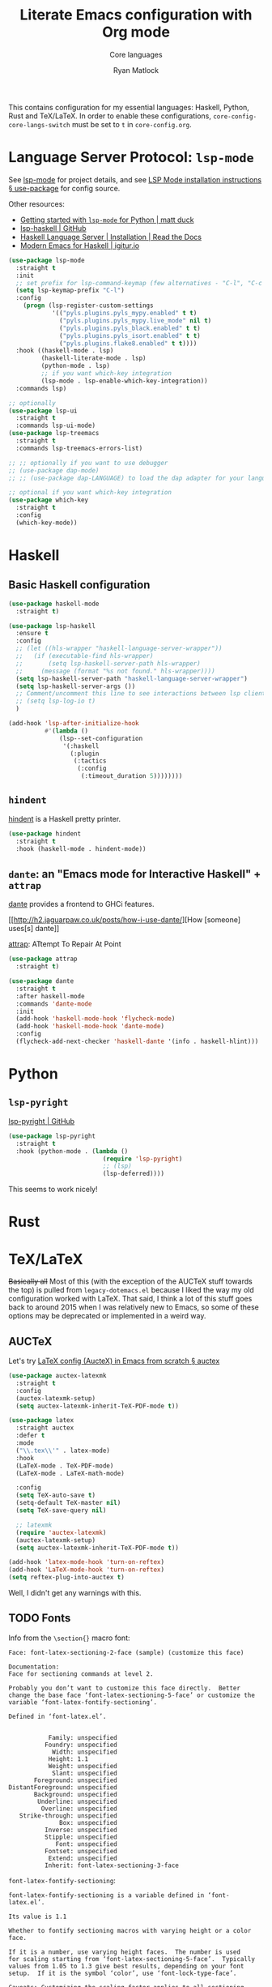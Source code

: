 #+title: Literate Emacs configuration with Org mode
#+subtitle: Core languages
#+author: Ryan Matlock

This contains configuration for my essential languages: Haskell, Python, Rust and
TeX/LaTeX. In order to enable these configurations, =core-config-core-langs-switch=
must be set to =t= in ~core-config.org~.

* Language Server Protocol: ~lsp-mode~
See [[https://github.com/emacs-lsp/lsp-mode][lsp-mode]] for project details, and see [[https://emacs-lsp.github.io/lsp-mode/page/installation/#use-package][LSP Mode installation instructions §
use-package]] for config source.

Other resources:
- [[https://www.mattduck.com/lsp-python-getting-started.html][Getting started with ~lsp-mode~ for Python | matt duck]]
- [[https://github.com/emacs-lsp/lsp-haskell][lsp-haskell | GitHub]]
- [[https://haskell-language-server.readthedocs.io/en/latest/installation.html][Haskell Language Server | Installation | Read the Docs]]
- [[https://abailly.github.io/posts/a-modern-haskell-env.html][Modern Emacs for Haskell | igitur.io]]

#+begin_src emacs-lisp
  (use-package lsp-mode
    :straight t
    :init
    ;; set prefix for lsp-command-keymap (few alternatives - "C-l", "C-c l")
    (setq lsp-keymap-prefix "C-l")
    :config
      (progn (lsp-register-custom-settings
              '(("pyls.plugins.pyls_mypy.enabled" t t)
                ("pyls.plugins.pyls_mypy.live_mode" nil t)
                ("pyls.plugins.pyls_black.enabled" t t)
                ("pyls.plugins.pyls_isort.enabled" t t)
                ("pyls.plugins.flake8.enabled" t t))))
    :hook ((haskell-mode . lsp)
           (haskell-literate-mode . lsp)
           (python-mode . lsp)
           ;; if you want which-key integration
           (lsp-mode . lsp-enable-which-key-integration))
    :commands lsp)

  ;; optionally
  (use-package lsp-ui
    :straight t
    :commands lsp-ui-mode)
  (use-package lsp-treemacs
    :straight t
    :commands lsp-treemacs-errors-list)

  ;; ;; optionally if you want to use debugger
  ;; (use-package dap-mode)
  ;; ;; (use-package dap-LANGUAGE) to load the dap adapter for your language

  ;; optional if you want which-key integration
  (use-package which-key
    :straight t
    :config
    (which-key-mode))
#+end_src

* Haskell
** Basic Haskell configuration

#+begin_src emacs-lisp
  (use-package haskell-mode
    :straight t)

  (use-package lsp-haskell
    :ensure t
    :config
    ;; (let ((hls-wrapper "haskell-language-server-wrapper"))
    ;;   (if (executable-find hls-wrapper)
    ;;       (setq lsp-haskell-server-path hls-wrapper)
    ;;     (message (format "%s not found." hls-wrapper))))
    (setq lsp-haskell-server-path "haskell-language-server-wrapper")
    (setq lsp-haskell-server-args ())
    ;; Comment/uncomment this line to see interactions between lsp client/server.
    ;; (setq lsp-log-io t)
    )

  (add-hook 'lsp-after-initialize-hook
            #'(lambda ()
                (lsp--set-configuration
                 '(:haskell
                   (:plugin
                    (:tactics
                     (:config
                      (:timeout_duration 5))))))))
#+end_src

*** TODO COMMENT figure out this weirdness
In ~IELM~, I get

#+begin_src emacs-lisp :eval no
  ELISP> (executable-find "haskell-language-server-wrapper")
  nil
#+end_src

but in ~ansi-term~, I get

#+begin_src shell
  $ which haskell-language-server-wrapper
  <$HOME>/.ghcup/bin/haskell-language-server-wrapper
#+end_src

** ~hindent~
[[https://github.com/mihaimaruseac/hindent][hindent]] is a Haskell pretty printer.

#+begin_src emacs-lisp
  (use-package hindent
    :straight t
    :hook (haskell-mode . hindent-mode))
#+end_src

** ~dante~: an "Emacs mode for Interactive Haskell" + ~attrap~
[[https://github.com/jyp/dante][dante]] provides a frontend to GHCi features.

[[http://h2.jaguarpaw.co.uk/posts/how-i-use-dante/][How [someone] uses[s] dante]]

[[https://github.com/jyp/attrap][attrap]]: ATtempt To Repair At Point

#+begin_src emacs-lisp
  (use-package attrap
    :straight t)

  (use-package dante
    :straight t
    :after haskell-mode
    :commands 'dante-mode
    :init
    (add-hook 'haskell-mode-hook 'flycheck-mode)
    (add-hook 'haskell-mode-hook 'dante-mode)
    :config
    (flycheck-add-next-checker 'haskell-dante '(info . haskell-hlint)))
#+end_src

* Python
** ~lsp-pyright~
[[https://github.com/emacs-lsp/lsp-pyright][lsp-pyright | GitHub]]

#+begin_src emacs-lisp
  (use-package lsp-pyright
    :straight t
    :hook (python-mode . (lambda ()
                            (require 'lsp-pyright)
                            ;; (lsp)
                            (lsp-deferred))))
#+end_src

This seems to work nicely!

* COMMENT Hy: Lisp in Python
** TODO COMMENT ~hy-mode~
[[https://docs.hylang.org/en/stable/][Oh, Hy!]] You can run Lisp in Python. [[https://github.com/hylang/hy-mode][hy-mode | GitHub]] gives you all the nice
features for that.

#+begin_src emacs-lisp
  (use-package hy-mode
    :straight t
    :hook ((hy-mode . paredit-mode)
           (inferior-hy-mode . paredit-mode))
    :bind (:map inferior-hy-mode-map
                ;; ("C-c TAB" . hy-shell-eval-last-sexp) ;; bound to C-c C-e
                ))

  ;; (add-to-list 'lsp-language-id-configuration
  ;;              '(hy-mode . "python"))
  ;; (add-to-list 'lsp-language-id-configuration
  ;;              '("\\.hy$" . "python"))
#+end_src

~hy-mode~ is getting activated for ~.py~ files, which is very bad because ~lsp-mode~
is freaking out about it.

** TODO COMMENT Completion with ~company-mode~, etc...
See [[https://company-mode.github.io][company-mode | GitHub.io]]

#+begin_src emacs-lisp
  (use-package company-mode
    :straight t
    ;; :hook ((company-mode . hy-mode)
    ;;        (company-mode . inferior-hy-mode))
    :bind (:map company-active-map
                ("M-TAB" . company-indent-or-complete-common))
    :config
    (setq company-global-modes '(hy-mode
                                 inferior-hy-mode))
    (add-hook 'after-init-hook 'global-company-mode))
#+end_src

Not working as expected (maybe a clash with ~vertico~?).

** COMMENT ~ob-hy~: Org-Babel support
[[https://github.com/allison-casey/ob-hy][ob-hy | GitHub (fork)]] seems to be more up-to-date than the [[https://github.com/brantou/ob-hy][original branch of
ob-hy]].

#+begin_src emacs-lisp
  (use-package ob-hy
    :straight (ob-hy
               :type git
               :host github
               :repo "allison-casey/ob-hy"
               :branch "master"))
#+end_src

* Rust
* TeX/LaTeX
+Basically all+ Most of this (with the exception of the AUCTeX stuff towards the
top) is pulled from ~legacy-dotemacs.el~ because I liked the way my old
configuration worked with LaTeX. That said, I think a lot of this stuff goes
back to around 2015 when I was relatively new to Emacs, so some of these
options may be deprecated or implemented in a weird way.

** AUCTeX
Let's try [[https://github.com/daviwil/emacs-from-scratch/wiki/LaTeX-config-(AucteX)-in-Emacs-from-scratch#auctex][LaTeX config (AucteX) in Emacs from scratch § auctex]]

#+begin_src emacs-lisp
  (use-package auctex-latexmk
    :straight t
    :config
    (auctex-latexmk-setup)
    (setq auctex-latexmk-inherit-TeX-PDF-mode t))

  (use-package latex
    :straight auctex
    :defer t
    :mode
    ("\\.tex\\'" . latex-mode)
    :hook
    (LaTeX-mode . TeX-PDF-mode)
    (LaTeX-mode . LaTeX-math-mode)

    :config
    (setq TeX-auto-save t)
    (setq-default TeX-master nil)
    (setq TeX-save-query nil)

    ;; latexmk
    (require 'auctex-latexmk)
    (auctex-latexmk-setup)
    (setq auctex-latexmk-inherit-TeX-PDF-mode t))

  (add-hook 'latex-mode-hook 'turn-on-reftex)
  (add-hook 'LaTeX-mode-hook 'turn-on-reftex)
  (setq reftex-plug-into-auctex t)
#+end_src

Well, I didn't get any warnings with this.

** TODO Fonts
Info from the =\section{}= macro font:

#+begin_example
  Face: font-latex-sectioning-2-face (sample) (customize this face)

  Documentation:
  Face for sectioning commands at level 2.

  Probably you don’t want to customize this face directly.  Better
  change the base face ‘font-latex-sectioning-5-face’ or customize the
  variable ‘font-latex-fontify-sectioning’.

  Defined in ‘font-latex.el’.


             Family: unspecified
            Foundry: unspecified
              Width: unspecified
             Height: 1.1
             Weight: unspecified
              Slant: unspecified
         Foreground: unspecified
  DistantForeground: unspecified
         Background: unspecified
          Underline: unspecified
           Overline: unspecified
     Strike-through: unspecified
                Box: unspecified
            Inverse: unspecified
            Stipple: unspecified
               Font: unspecified
            Fontset: unspecified
             Extend: unspecified
            Inherit: font-latex-sectioning-3-face
#+end_example

=font-latex-fontify-sectioning=:

#+begin_example
  font-latex-fontify-sectioning is a variable defined in ‘font-latex.el’.

  Its value is 1.1

  Whether to fontify sectioning macros with varying height or a color face.

  If it is a number, use varying height faces.  The number is used
  for scaling starting from ‘font-latex-sectioning-5-face’.  Typically
  values from 1.05 to 1.3 give best results, depending on your font
  setup.  If it is the symbol ‘color’, use ‘font-lock-type-face’.

  Caveats: Customizing the scaling factor applies to all sectioning
  faces unless those face have been saved by customize.  Setting
  this variable directly does not take effect unless you call
  ‘font-latex-update-sectioning-faces’ or restart Emacs.

  Switching from ‘color’ to a number or vice versa does not take
  effect unless you call M-x font-lock-fontify-buffer or restart
  Emacs.

    You can customize this variable.
#+end_example

See [[https://emacs.stackexchange.com/a/47577][How do I set latex face attributes in ~init.el?~ | emacs.stackexchange]]

#+begin_src emacs-lisp
  (with-eval-after-load 'font-latex
    (set-face-attribute 'font-latex-sectioning-5-face nil :family "Helvetica")
    ;; (set-face-attribute 'default nil :family "Helvetica")
    ;; (set-face-attribute 'font-latex-math-face nil
    ;;                     :family "JetBrainsMono Nerd Mono")
    )
#+end_src

Note that this doesn't affect the =\title{}= and =\author{}= (and presumably
=\subtitle{}=) macros.

** Indentation

#+begin_src emacs-lisp
  (setq LaTeX-item-indent 0)
  (setq LaTeX-indent-level 2)
#+end_src

** Word count
The MacTeX (and presumably most LaTeX distributions) comes with a CLI utility
called ~texcount~; see [[http://superuser.com/questions/125027/word-count-for-latex-within-emacs][Word count for LaTeX within emacs | stackexchange]].

#+begin_src emacs-lisp
  (defun latex-word-count ()
    (interactive)
    (shell-command (concat "texcount "
                           ;; options
                           "-brief "
                           ;; use shell-quote-argument to handle buffer names
                           ;; with spaces or other weirdness
                           (shell-quote-argument buffer-file-name))))

  (add-hook 'LaTeX-mode-hook 'latex-word-count)
  (eval-after-load 'latex
    '(define-key LaTeX-mode-map (kbd "C-c w") 'latex-word-count))
#+end_src

** Misc hooks and settings
Didn't find any comments associated with these settings in ~legacy-dotemacs.el~,
but I liked how everything worked before.

#+begin_src emacs-lisp
  (setq TeX-auto-save t)
  (setq TeX-parse-self t)
  (setq-default TeX-master nil)
  (add-hook 'LaTeX-mode-hook 'visual-line-mode)
  (add-hook 'LaTeX-mode-hook 'flyspell-mode)
  (add-hook 'LaTeX-mode-hook 'LaTeX-math-mode)
  (add-hook 'LaTeX-mode-hook 'turn-on-reftex)
  (setq reftex-plug-into-AUCTeX t)
  (setq TeX-PDF-mode t)
#+end_src

** ~C-c C-c~ compilation with ~latexmk~
Note: SyncTeX is setup via ~/.latexmkrc (see below)

#+begin_src emacs-lisp
  (add-hook 'LaTeX-mode-hook
            (lambda ()
              (push
               '("latexmk"
                 "latexmk -interaction=nonstopmode -f -pdf %s"
                 TeX-run-TeX
                 nil
                 t
                 :help "Run latexmk on file")
               TeX-command-list)))

  (add-hook 'LaTeX-mode-hook
            (lambda ()
              (push
               '("xelatexmk" "latexmk -xelatex -pdf %s" TeX-run-TeX nil t
                 :help "Run latexmk -xelatex on file")
               TeX-command-list)))

  ;; (add-hook 'LaTeX-mode-hook
  ;;           (lambda ()
  ;;             (let* ((shell-cmd (concat "pdflatex "
  ;;                                       ;; "-synctex=1 "
  ;;                                       "-interaction=nonstopmode "
  ;;                                       "-output-format=pdf "
  ;;                                       "-shell-escape "
  ;;                                       "%s"))
  ;;                    (pdflatex-cmd
  ;;                     (list "pdflatex" shell-cmd TeX-run-TeX nil t)))
  ;;               (push pdflatex-cmd TeX-command-list))))
  ;; TeX-command-expand: Wrong type argument: stringp, (concat "pdflatex "
  ;;           "-synctex=1 " "-interaction=nonstopmode " "--shell-escape " "%s")
  ;; ¯\_(ツ)_/¯

  (add-hook 'LaTeX-mode-hook
            (lambda ()
              (let ((shell-cmd  "pdflatex -interaction=nonstopmode -output-format=pd -shell-escape %s")))
              (push (list "new-pdflatex" shell-cmd TeX-run-TeX nil t)
                    TeX-command-list)))

  ;; (add-hook 'LaTeX-mode-hook
  ;;           (lambda ()
  ;;             (push
  ;;              '("pdflatex"
  ;;                (concat "pdflatex "
  ;;                        "-interaction=nonstopmode "
  ;;                        "-output-format=pdf "
  ;;                        "%s")
  ;;                TeX-run-TeX
  ;;                nil
  ;;                t
  ;;                :help "Run pdflatex on file")
  ;;              TeX-command-list)))
  ;; not working ¯\_(ツ)_/¯
  (add-hook 'TeX-mode-hook
            #'(lambda () (setq TeX-command-default "latexmk")))
#+end_src

#+begin_example
  ELISP> (stringp (concat "pdflatex "
                          "-synctex=1 "
                          "-interaction=nonstopmode "
                          "--shell-escape "
                          "%s"))
  t
#+end_example

This is still so confusing.

*** COMMENT possible solution

#+begin_src emacs-lisp :eval no
  (add-hook 'LaTeX-mode-hook
            (lambda ()
              (let* ((shell-cmd (concat "pdflatex "
                                        ;; "-synctex=1 "
                                        "-interaction=nonstopmode "
                                        "-output-format=pdf "
                                        "-shell-escape "
                                        "%s"))
                     (pdflatex-cmd
                      (list "pdflatex" shell-cmd 'TeX-run-TeX nil t)))
                (push pdflatex-cmd TeX-command-list))))

#+end_src

For reference, here's one of the entries from =TeX-command-list=:

#+begin_src emacs-lisp
  ("LatexMk" "latexmk %(-PDF)%S%(mode) %(file-line-error) %(extraopts) %t"
   TeX-run-latexmk nil
    (plain-tex-mode latex-mode doctex-mode)
    :help "Run LatexMk")
#+end_src

So it doesn't appear to be a plist because there are 7 elements.

Info on =TeX-command-list=:

#+begin_quote
The second element is the string handed to the shell after being expanded.  The
expansion is done using the information found in ‘TeX-expand-list’.
#+end_quote

** Set Skim as default PDF viewer on MacOS
Skim's displayline is used for forward search (from .tex to .pdf); option -b
highlights the current line; option -g opens Skim in the background (just
checked and displayliine is still there).

#+begin_src emacs-lisp
  (when (memq window-system '(mac ns x))
    (setq TeX-view-program-selection '((output-pdf "PDF Viewer")))
    (setq
     TeX-view-program-list
     '(("PDF Viewer"
        (concat "/Applications/Skim.app/Contents/SharedSupport/displayline"
                " -b -g %n %o %b")))))
#+end_src

** Default view?
Comments in ~legacy-dotemacs.el~ pointed me to [[http://alexkrispin.wordpress.com/2010/10/25/writing-with-emacs-and-auctex-part-1/][Writing with Emacs and AucTeX part
1]], an article from 2010, so this might be way out of date. On the other hand,
https://www.gnu.org/software/auctex/ says that the current version is 13.1,
updated on [2022-02-20 Sun].

#+begin_src emacs-lisp
  (setq TeX-output-view-style '(("^pdf$" "." "vince %o")
                                ("^ps$" "." "gv %o")
                                ("^dvi$" "." "xdvi %o")))
  (setq tex-dvi-view-command "xdvi")
  (setq tex-dvi-print-command "dvips")
  (setq tex-alt-dvi-print-command "dvips")
#+end_src

** ~outshine~ ~TAB~ folding à la Org mode
See [[https://github.com/daviwil/emacs-from-scratch/wiki/LaTeX-config-(AucteX)-in-Emacs-from-scratch#latex][LaTeX config (AucteX) in Emacs from scratch]] [Note: contains some minor
modifications.]

#+begin_src emacs-lisp
  (defun outshine-hook-config ()
    (outshine-mode 1)
    (setq outline-level #'LaTeX-outline-level)
    (setq outline-regexp (LaTeX-outline-regexp t))
    (setq outline-heading-alist
          (mapcar #'(lambda (x)
                      (cons (concat "\\" (car x)) (cdr x)))
                  LaTeX-section-alist)))

  (use-package outshine
    :config
    (setq LaTeX-section-alist
          '(("part" . 0)
            ("chapter" . 1)
            ("section" . 2)
            ("subsection" . 3)
            ("subsubsection" . 4)
            ("paragraph" . 5)
            ("subparagraph" . 6)
            ("begin" . 7)))
    :hook (LaTeX-mode . outshine-hook-config))

  ;; this is when using general.el, which you aren't doing
  ;; (general-define-key
  ;;  :states '(normal visual)
  ;;  :keymaps 'LaTeX-mode-map
  ;;  "TAB"  '(outshine-cycle :which-key "outshine-cycle"))

  ;; not needed
  ;; use LaTeX-mode-map for AUCTeX; latex-mode-map for plain latex-mode
  ;; (eval-after-load 'latex
  ;;   (define-key 'LaTeX-mode-map (kbd "<tab>") 'outshine-cycle))
#+end_src

See also [[https://stackoverflow.com/a/5505855][Set custom keybinding for specific Emacs mode | stackoverflow]] for info
on setting key bindings.

#+begin_example :eval no
  ELISP> (keymapp 'global-key-map)
  nil
  ELISP> (keymapp 'latex-mode-map)
  nil
  ELISP> (keymapp 'LaTeX-mode-map)
  nil
  ELISP> (keymapp 'text-mode-map)
  nil
  ELISP> (keymapp 'fundamental-mode-map)
  nil
  ELISP> (keymapp 'esc-map)
  nil
  ELISP> (keymapp 'global-map)
  nil
  ELISP> (keymapp 'prog-mode-map)
  nil
#+end_example

+Ok, well, that's kinda weird. Anyway, =outshine= stuff will have to wait.+
Never mind, =outshine-cycle= is working already.

* Sanity check
Check that bottom of this file was reached and evaluated successfully.

#+begin_src emacs-lisp
  (message "Bottom of core-langs.org reached and evaluated.")
#+end_src
